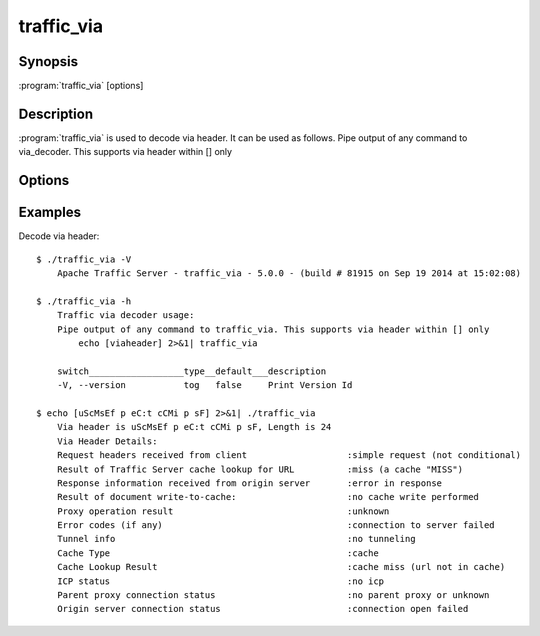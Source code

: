 .. Licensed to the Apache Software Foundation (ASF) under one
   or more contributor license agreements.  See the NOTICE file
  distributed with this work for additional information
  regarding copyright ownership.  The ASF licenses this file
  to you under the Apache License, Version 2.0 (the
  "License"); you may not use this file except in compliance
  with the License.  You may obtain a copy of the License at

   http://www.apache.org/licenses/LICENSE-2.0

  Unless required by applicable law or agreed to in writing,
  software distributed under the License is distributed on an
  "AS IS" BASIS, WITHOUT WARRANTIES OR CONDITIONS OF ANY
  KIND, either express or implied.  See the License for the
  specific language governing permissions and limitations
  under the License.

============
traffic_via
============

Synopsis
========


:program:`traffic_via` [options]

.. _traffic-via-commands:

Description
===========

:program:`traffic_via` is used to decode via header. It can be used as follows.
Pipe output of any command to via_decoder. This supports via header within [] only


Options
=======

.. program:: traffic_via

.. option:: -h, --help

    Print usage information and exit.

.. option:: -V, --version

    Print version.


Examples
========

Decode via header::
    
    $ ./traffic_via -V
        Apache Traffic Server - traffic_via - 5.0.0 - (build # 81915 on Sep 19 2014 at 15:02:08)
    
    $ ./traffic_via -h
        Traffic via decoder usage:
        Pipe output of any command to traffic_via. This supports via header within [] only
            echo [viaheader] 2>&1| traffic_via

        switch__________________type__default___description
        -V, --version           tog   false     Print Version Id
        
    $ echo [uScMsEf p eC:t cCMi p sF] 2>&1| ./traffic_via
        Via header is uScMsEf p eC:t cCMi p sF, Length is 24
        Via Header Details:
        Request headers received from client                   :simple request (not conditional)
        Result of Traffic Server cache lookup for URL          :miss (a cache "MISS")
        Response information received from origin server       :error in response
        Result of document write-to-cache:                     :no cache write performed
        Proxy operation result                                 :unknown
        Error codes (if any)                                   :connection to server failed
        Tunnel info                                            :no tunneling
        Cache Type                                             :cache
        Cache Lookup Result                                    :cache miss (url not in cache)
        ICP status                                             :no icp
        Parent proxy connection status                         :no parent proxy or unknown
        Origin server connection status                        :connection open failed